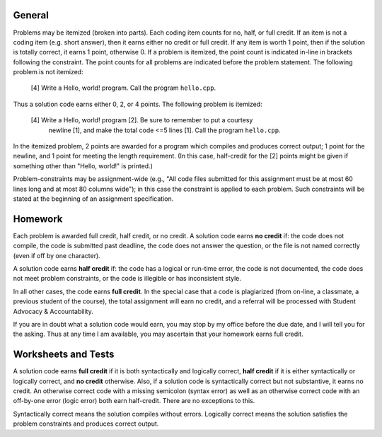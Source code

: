 =======
General
=======

Problems may be itemized (broken into parts).  Each coding item counts for no,
half, or full credit.  If an item is not a coding item (e.g. short answer),
then it earns either no credit or full credit. If any item is worth 1 point,
then if the solution is totally correct, it earns 1 point, otherwise 0.  If a
problem is itemized, the point count is indicated in-line in brackets following
the constraint. The point counts for all problems are indicated before the
problem statement. The following problem is not itemized:

 [4] Write a Hello, world! program. Call the program ``hello.cpp``.

Thus a solution code earns either 0, 2, or 4 points. The following problem is
itemized:

 [4] Write a Hello, world! program [2]. Be sure to remember to put a courtesy
     newline [1], and make the total code <=5 lines [1]. Call the program
     ``hello.cpp``.

In the itemized problem, 2 points are awarded for a program which compiles and
produces correct output; 1 point for the newline, and 1 point for meeting the
length requirement. (In this case, half-credit for the [2] points might be
given if something other than "Hello, world!" is printed.)

Problem-constraints may be assignment-wide (e.g., "All code files submitted for
this assignment must be at most 60 lines long and at most 80 columns wide"); in
this case the constraint is applied to each problem. Such constraints will be
stated at the beginning of an assignment specification.

========
Homework
========

Each problem is awarded full credit, half credit, or no credit. A solution code
earns **no credit** if: the code does not compile, the code is submitted past
deadline, the code does not answer the question, or the file is not named
correctly (even if off by one character).

A solution code earns **half credit** if: the code has a logical or run-time
error, the code is not documented, the code does not meet problem constraints,
or the code is illegible or has inconsistent style.

In all other cases, the code earns **full credit**.  In the special case that a
code is plagiarized (from on-line, a classmate, a previous student of the
course), the total assignment will earn no credit, and a referral will be
processed with Student Advocacy & Accountability.

If you are in doubt what a solution code would earn, you may stop by my office
before the due date, and I will tell you for the asking.  Thus at any time I
am available, you may ascertain that your homework earns full credit.

====================
Worksheets and Tests
====================

A solution code earns **full credit** if it is both syntactically and logically
correct, **half credit** if it is either syntactically or logically correct,
and **no credit** otherwise.  Also, if a solution code is syntactically correct
but not substantive, it earns no credit.  An otherwise correct code with a
missing semicolon (syntax error) as well as an otherwise correct code with an
off-by-one error (logic error) both earn half-credit. There are no exceptions
to this. 

Syntactically correct means the solution compiles without errors. Logically
correct means the solution satisfies the problem constraints and produces
correct output.
